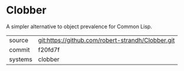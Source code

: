 * Clobber

A simpler alternative to object prevalence for Common Lisp.

|---------+---------------------------------------------------|
| source  | git:https://github.com/robert-strandh/Clobber.git |
| commit  | f20fd7f                                           |
| systems | clobber                                           |
|---------+---------------------------------------------------|
